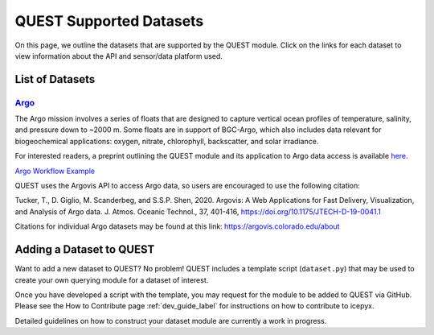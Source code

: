 .. _quest_supported_label:

QUEST Supported Datasets
========================

On this page, we outline the datasets that are supported by the QUEST module. Click on the links for each dataset to view information about the API and sensor/data platform used.


List of Datasets
----------------

`Argo <https://argo.ucsd.edu/data/>`_
^^^^^^^^^^^^^^^^^^^^^^^^^^^^^^^^^^^^^^
The Argo mission involves a series of floats that are designed to capture vertical ocean profiles of temperature, salinity, and pressure down to ~2000 m. Some floats are in support of BGC-Argo, which also includes data relevant for biogeochemical applications: oxygen, nitrate, chlorophyll, backscatter, and solar irradiance.

For interested readers, a preprint outlining the QUEST module and its application to Argo data access is available `here <https://doi.org/10.22541/au.170258908.81399744/v1>`_.

`Argo Workflow Example <https://icepyx.readthedocs.io/en/latest/example_notebooks/QUEST_argo_data_access.html>`_

QUEST uses the Argovis API to access Argo data, so users are encouraged to use the following citation:

.. container:: custom

  Tucker, T., D. Giglio, M. Scanderbeg, and S.S.P. Shen, 2020.
  Argovis: A Web Applications for Fast Delivery, Visualization, and Analysis of Argo data.
  J. Atmos. Oceanic Technol., 37, 401-416, https://doi.org/10.1175/JTECH-D-19-0041.1

Citations for individual Argo datasets may be found at this link: https://argovis.colorado.edu/about


Adding a Dataset to QUEST
-------------------------

Want to add a new dataset to QUEST? No problem! QUEST includes a template script (``dataset.py``) that may be used to create your own querying module for a dataset of interest.

Once you have developed a script with the template, you may request for the module to be added to QUEST via GitHub.
Please see the How to Contribute page :ref:`dev_guide_label` for instructions on how to contribute to icepyx.

Detailed guidelines on how to construct your dataset module are currently a work in progress.
